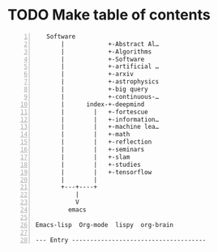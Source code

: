 * TODO Make table of contents

#+BEGIN_SRC text -n :async :results verbatim code
     Software
         |            +-Abstract Al…
         |            +-Algorithms
         |            +-Software
         |            +-artificial …
         |            +-arxiv
         |            +-astrophysics
         |            +-big query
         |            +-continuous-…
         |      index-+-deepmind
         |        |   +-fortescue
         |        |   +-information…
         |        |   +-machine lea…
         |        |   +-math
         |        |   +-reflection
         |        |   +-seminars
         |        |   +-slam
         |        |   +-studies
         |        |   +-tensorflow
         |        |
         +---+----+
             |
             V
           emacs
  
  Emacs-lisp  Org-mode  lispy  org-brain  
  
  --- Entry -------------------------------------
#+END_SRC